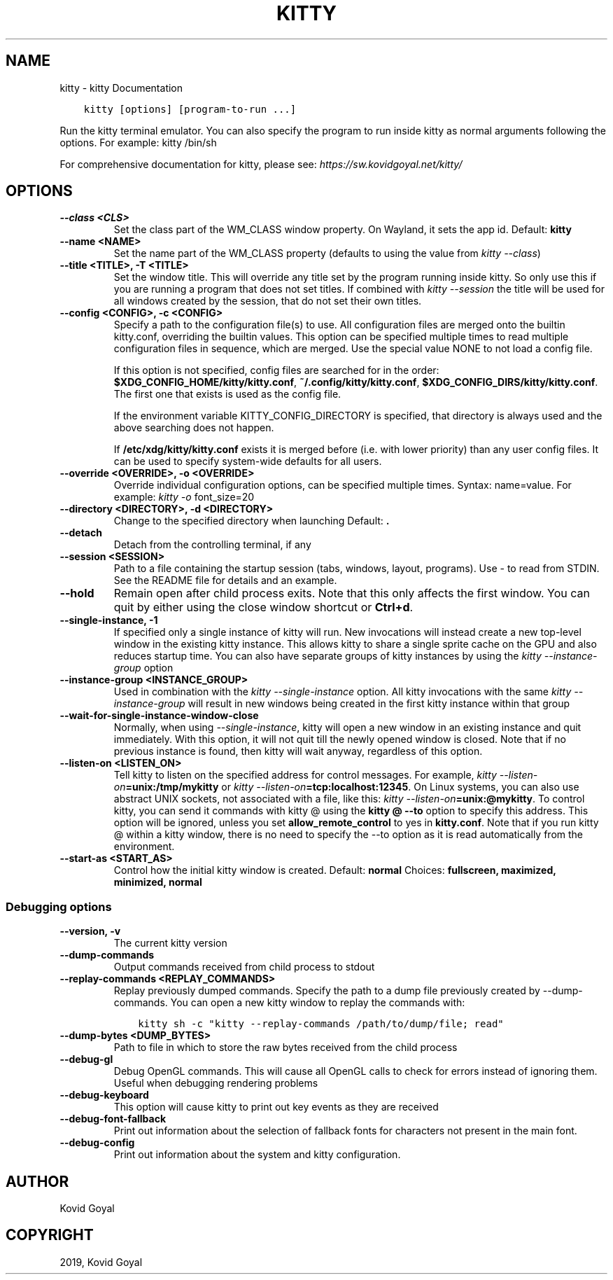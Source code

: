 .\" Man page generated from reStructuredText.
.
.TH "KITTY" "1" "Dec 21, 2019" "0.15.1" "kitty"
.SH NAME
kitty \- kitty Documentation
.
.nr rst2man-indent-level 0
.
.de1 rstReportMargin
\\$1 \\n[an-margin]
level \\n[rst2man-indent-level]
level margin: \\n[rst2man-indent\\n[rst2man-indent-level]]
-
\\n[rst2man-indent0]
\\n[rst2man-indent1]
\\n[rst2man-indent2]
..
.de1 INDENT
.\" .rstReportMargin pre:
. RS \\$1
. nr rst2man-indent\\n[rst2man-indent-level] \\n[an-margin]
. nr rst2man-indent-level +1
.\" .rstReportMargin post:
..
.de UNINDENT
. RE
.\" indent \\n[an-margin]
.\" old: \\n[rst2man-indent\\n[rst2man-indent-level]]
.nr rst2man-indent-level -1
.\" new: \\n[rst2man-indent\\n[rst2man-indent-level]]
.in \\n[rst2man-indent\\n[rst2man-indent-level]]u
..
.INDENT 0.0
.INDENT 3.5
.sp
.nf
.ft C
kitty [options] [program\-to\-run ...]
.ft P
.fi
.UNINDENT
.UNINDENT
.sp
Run the kitty terminal emulator. You can also specify the program
to run inside kitty as normal arguments following the options\&.
For example: kitty /bin/sh
.sp
For comprehensive documentation for kitty, please see: \fI\%https://sw.kovidgoyal.net/kitty/\fP
.SH OPTIONS
.INDENT 0.0
.TP
.B \-\-class <CLS>
Set the class part of the WM_CLASS window property. On Wayland, it sets the app id.
Default: \fBkitty\fP
.UNINDENT
.INDENT 0.0
.TP
.B \-\-name <NAME>
Set the name part of the WM_CLASS property (defaults to using the value from \fI\%kitty \-\-class\fP)
.UNINDENT
.INDENT 0.0
.TP
.B \-\-title <TITLE>, \-T <TITLE>
Set the window title. This will override any title set by the program running inside kitty. So only use this if you are running a program that does not set titles. If combined with \fI\%kitty \-\-session\fP the title will be used for all windows created by the session, that do not set their own titles.
.UNINDENT
.INDENT 0.0
.TP
.B \-\-config <CONFIG>, \-c <CONFIG>
Specify a path to the configuration file(s) to use. All configuration files are merged onto the builtin kitty.conf, overriding the builtin values. This option can be specified multiple times to read multiple configuration files in sequence, which are merged. Use the special value NONE to not load a config file.
.sp
If this option is not specified, config files are searched for in the order: \fB$XDG_CONFIG_HOME/kitty/kitty.conf\fP, \fB~/.config/kitty/kitty.conf\fP, \fB$XDG_CONFIG_DIRS/kitty/kitty.conf\fP\&. The first one that exists is used as the config file.
.sp
If the environment variable KITTY_CONFIG_DIRECTORY is specified, that directory is always used and the above searching does not happen.
.sp
If \fB/etc/xdg/kitty/kitty.conf\fP exists it is merged before (i.e. with lower priority) than any user config files. It can be used to specify system\-wide defaults for all users.
.UNINDENT
.INDENT 0.0
.TP
.B \-\-override <OVERRIDE>, \-o <OVERRIDE>
Override individual configuration options, can be specified multiple times. Syntax: name=value\&. For example: \fI\%kitty \-o\fP font_size=20
.UNINDENT
.INDENT 0.0
.TP
.B \-\-directory <DIRECTORY>, \-d <DIRECTORY>
Change to the specified directory when launching
Default: \fB\&.\fP
.UNINDENT
.INDENT 0.0
.TP
.B \-\-detach
Detach from the controlling terminal, if any
.UNINDENT
.INDENT 0.0
.TP
.B \-\-session <SESSION>
Path to a file containing the startup session (tabs, windows, layout, programs). Use \- to read from STDIN. See the README file for details and an example.
.UNINDENT
.INDENT 0.0
.TP
.B \-\-hold
Remain open after child process exits. Note that this only affects the first window. You can quit by either using the close window shortcut or \fBCtrl+d\fP\&.
.UNINDENT
.INDENT 0.0
.TP
.B \-\-single\-instance, \-1
If specified only a single instance of kitty will run. New invocations will instead create a new top\-level window in the existing kitty instance. This allows kitty to share a single sprite cache on the GPU and also reduces startup time. You can also have separate groups of kitty instances by using the \fI\%kitty \-\-instance\-group\fP option
.UNINDENT
.INDENT 0.0
.TP
.B \-\-instance\-group <INSTANCE_GROUP>
Used in combination with the \fI\%kitty \-\-single\-instance\fP option. All kitty invocations with the same \fI\%kitty \-\-instance\-group\fP will result in new windows being created in the first kitty instance within that group
.UNINDENT
.INDENT 0.0
.TP
.B \-\-wait\-for\-single\-instance\-window\-close
Normally, when using \fI\%\-\-single\-instance\fP, kitty will open a new window in an existing instance and quit immediately. With this option, it will not quit till the newly opened window is closed. Note that if no previous instance is found, then kitty will wait anyway, regardless of this option.
.UNINDENT
.INDENT 0.0
.TP
.B \-\-listen\-on <LISTEN_ON>
Tell kitty to listen on the specified address for control messages. For example, \fI\%kitty \-\-listen\-on\fP\fB=unix:/tmp/mykitty\fP or \fI\%kitty \-\-listen\-on\fP\fB=tcp:localhost:12345\fP\&. On Linux systems, you can also use abstract UNIX sockets, not associated with a file, like this: \fI\%kitty \-\-listen\-on\fP\fB=unix:@mykitty\fP\&.  To control kitty, you can send it commands with kitty @ using the \fBkitty @ \-\-to\fP option to specify this address. This option will be ignored, unless you set \fBallow_remote_control\fP to yes in \fBkitty.conf\fP\&. Note that if you run kitty @ within a kitty window, there is no need to specify the \-\-to option as it is read automatically from the environment.
.UNINDENT
.INDENT 0.0
.TP
.B \-\-start\-as <START_AS>
Control how the initial kitty window is created.
Default: \fBnormal\fP
Choices: \fBfullscreen, maximized, minimized, normal\fP
.UNINDENT
.SS Debugging options
.INDENT 0.0
.TP
.B \-\-version, \-v
The current kitty version
.UNINDENT
.INDENT 0.0
.TP
.B \-\-dump\-commands
Output commands received from child process to stdout
.UNINDENT
.INDENT 0.0
.TP
.B \-\-replay\-commands <REPLAY_COMMANDS>
Replay previously dumped commands. Specify the path to a dump file previously created by \-\-dump\-commands. You can open a new kitty window to replay the commands with:
.INDENT 7.0
.INDENT 3.5
.sp
.nf
.ft C
kitty sh \-c "kitty \-\-replay\-commands /path/to/dump/file; read"
.ft P
.fi
.UNINDENT
.UNINDENT
.UNINDENT
.INDENT 0.0
.TP
.B \-\-dump\-bytes <DUMP_BYTES>
Path to file in which to store the raw bytes received from the child process
.UNINDENT
.INDENT 0.0
.TP
.B \-\-debug\-gl
Debug OpenGL commands. This will cause all OpenGL calls to check for errors instead of ignoring them. Useful when debugging rendering problems
.UNINDENT
.INDENT 0.0
.TP
.B \-\-debug\-keyboard
This option will cause kitty to print out key events as they are received
.UNINDENT
.INDENT 0.0
.TP
.B \-\-debug\-font\-fallback
Print out information about the selection of fallback fonts for characters not present in the main font.
.UNINDENT
.INDENT 0.0
.TP
.B \-\-debug\-config
Print out information about the system and kitty configuration.
.UNINDENT
.SH AUTHOR
Kovid Goyal
.SH COPYRIGHT
2019, Kovid Goyal
.\" Generated by docutils manpage writer.
.
